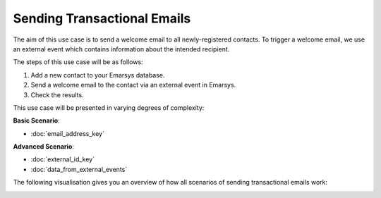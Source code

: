 Sending Transactional Emails
============================

The aim of this use case is to send a welcome email to all newly-registered contacts.
To trigger a welcome email, we use an external event which contains information about the intended recipient.

The steps of this use case will be as follows:

1. Add a new contact to your Emarsys database.
2. Send a welcome email to the contact via an external event in Emarsys.
3. Check the results.

This use case will be presented in varying degrees of complexity:

**Basic Scenario**:

* :doc:`email_address_key`

**Advanced Scenario**:

* :doc:`external_id_key`
* :doc:`data_from_external_events`

The following visualisation gives you an overview of how all scenarios of sending transactional emails work:

.. image:: /_static/images/use_case.png
